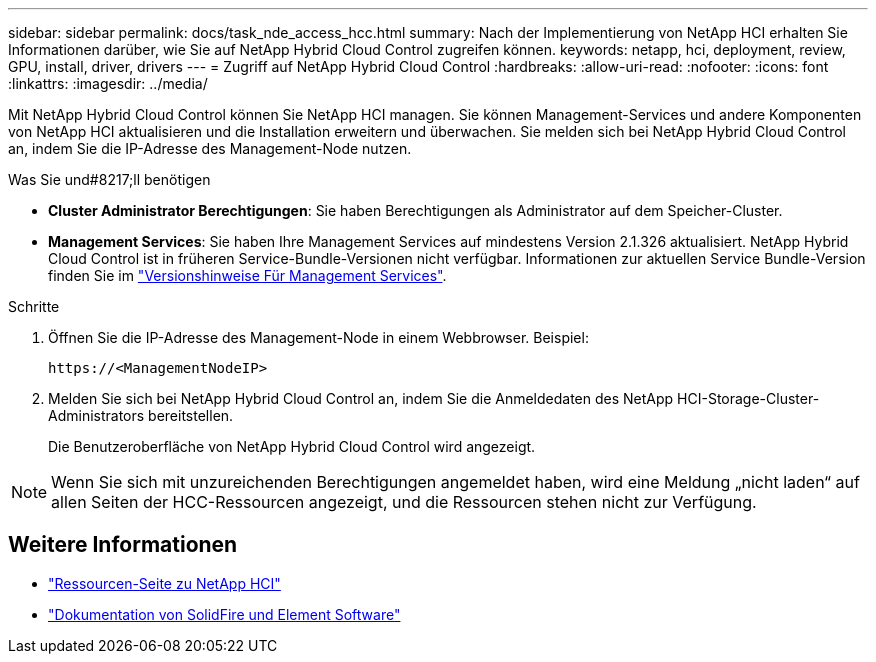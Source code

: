 ---
sidebar: sidebar 
permalink: docs/task_nde_access_hcc.html 
summary: Nach der Implementierung von NetApp HCI erhalten Sie Informationen darüber, wie Sie auf NetApp Hybrid Cloud Control zugreifen können. 
keywords: netapp, hci, deployment, review, GPU, install, driver, drivers 
---
= Zugriff auf NetApp Hybrid Cloud Control
:hardbreaks:
:allow-uri-read: 
:nofooter: 
:icons: font
:linkattrs: 
:imagesdir: ../media/


[role="lead"]
Mit NetApp Hybrid Cloud Control können Sie NetApp HCI managen. Sie können Management-Services und andere Komponenten von NetApp HCI aktualisieren und die Installation erweitern und überwachen. Sie melden sich bei NetApp Hybrid Cloud Control an, indem Sie die IP-Adresse des Management-Node nutzen.

.Was Sie und#8217;ll benötigen
* *Cluster Administrator Berechtigungen*: Sie haben Berechtigungen als Administrator auf dem Speicher-Cluster.
* *Management Services*: Sie haben Ihre Management Services auf mindestens Version 2.1.326 aktualisiert. NetApp Hybrid Cloud Control ist in früheren Service-Bundle-Versionen nicht verfügbar. Informationen zur aktuellen Service Bundle-Version finden Sie im https://kb.netapp.com/Advice_and_Troubleshooting/Data_Storage_Software/Management_services_for_Element_Software_and_NetApp_HCI/Management_Services_Release_Notes["Versionshinweise Für Management Services"^].


.Schritte
. Öffnen Sie die IP-Adresse des Management-Node in einem Webbrowser. Beispiel:
+
[listing]
----
https://<ManagementNodeIP>
----
. Melden Sie sich bei NetApp Hybrid Cloud Control an, indem Sie die Anmeldedaten des NetApp HCI-Storage-Cluster-Administrators bereitstellen.
+
Die Benutzeroberfläche von NetApp Hybrid Cloud Control wird angezeigt.




NOTE: Wenn Sie sich mit unzureichenden Berechtigungen angemeldet haben, wird eine Meldung „nicht laden“ auf allen Seiten der HCC-Ressourcen angezeigt, und die Ressourcen stehen nicht zur Verfügung.



== Weitere Informationen

* https://www.netapp.com/us/documentation/hci.aspx["Ressourcen-Seite zu NetApp HCI"^]
* https://docs.netapp.com/us-en/element-software/index.html["Dokumentation von SolidFire und Element Software"^]

